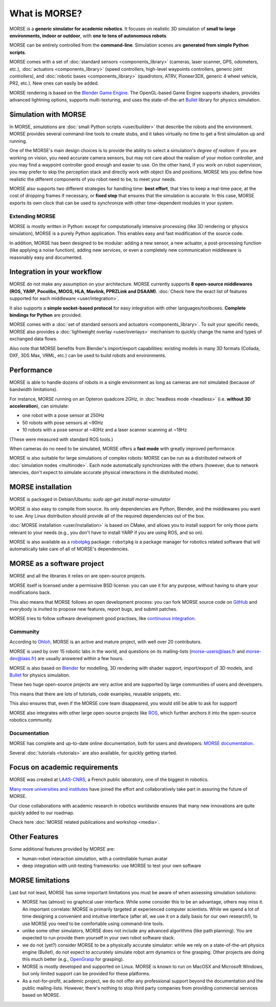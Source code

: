 What is MORSE?
==============

.. image:: ../media/simu_render_indoors.jpg
   :width: 300
   :align: center
.. Introducing MORSE

MORSE is a **generic simulator for academic robotics**. It focuses on realistic
3D simulation of **small to large environments, indoor or outdoor**, with **one
to tens of autonomous robots**.

MORSE can be entirely controlled from the **command-line**. Simulation scenes are
**generated from simple Python scripts**.

MORSE comes with a set of :doc:`standard sensors <components_library>` (cameras,
laser scanner, GPS, odometers, etc.), :doc:`actuators <components_library>` (speed
controllers, high-level waypoints controllers, generic joint controllers), and
:doc:`robotic bases <components_library>` (quadrotors, ATRV, Pioneer3DX, generic
4 wheel vehicle, PR2, etc.). New ones can easily be added.

MORSE rendering is based on the `Blender Game Engine
<http://www.blender.org>`_.  The OpenGL-based Game Engine supports shaders,
provides advanced lightning options, supports multi-texturing, and uses the
state-of-the-art `Bullet <http://bulletphysics.org>`_ library for physics
simulation.

Simulation with MORSE
---------------------

In MORSE, *simulations* are :doc:`small Python scripts <user/builder>` that
describe the robots and the environment. MORSE provides several command-line
tools to create stubs, and it takes virtually no time to get a first simulation
up and running.

.. image:: ../media/caylus.jpg
   :width: 400
   :align: center
.. MORSE used for simulation of ground-air multi-robot cooperation

One of the MORSE's main design choices is to provide the ability to
select a simulation's *degree of realism*: if you are working on vision,
you need accurate camera sensors, but may not care about the realism of
your motion controller, and you may find a waypoint controller good
enough and easier to use. On the other hand, if you work on robot
supervision, you may prefer to skip the perception stack and directly
work with object IDs and positions. MORSE lets you define how realistic
the different components of you robot need to be, to meet your needs.

MORSE also supports two different strategies for handling time: **best effort**,
that tries to keep a real-time pace, at the cost of dropping frames if
necessary, or **fixed step** that ensures that the simulation is accurate. In this
case, MORSE exports its own clock that can be used to synchronize with other
time-dependent modules in your system.

Extending MORSE
+++++++++++++++

MORSE is mostly written in Python: except for computationally intensive processing
(like 3D rendering or physics simulation), MORSE is a purely Python
application. This enables easy and fast modification of the source code.

.. image:: ../media/python-powered.png
   :align: center
.. MORSE extensively uses Python

In addition, MORSE has been designed to be modular: adding a new sensor, a new
actuator, a post-processing function (like applying a noise function), adding new
services, or even a completely new communication middleware is reasonably easy and
documented.


Integration in your workflow
----------------------------

MORSE do not make any assumption on your architecture. MORSE currently supports
**8 open-source middlewares (ROS, YARP, Pocolibs, MOOS, HLA, Mavlink, PPRZLink
and DSAAM)**. :doc:`Check here the exact list of features supported for each
middleware <user/integration>`.

It also supports a **simple socket-based protocol** for easy integration with
other languages/toolboxes. **Complete bindings for Python** are provided.

MORSE comes with a :doc:`set of standard sensors and actuators
<components_library>`. To suit your specific needs, MORSE also provides a
:doc:`lightweight overlay <user/overlays>` mechanism to quickly change the name
and types of exchanged data flows.

Also note that MORSE benefits from Blender's import/export capabilities: existing
models in many 3D formats (Collada, DXF, 3DS Max, VRML, etc.) can be
used to build robots and environments.


Performance
-----------

MORSE is able to handle dozens of robots in a single environment as long as
cameras are not simulated (because of bandwidth limitations).

For instance, MORSE running on an Opteron quadcore 2GHz, in :doc:`headless mode <headless>` (i.e.
**without 3D acceleration**), can simulate:

- one robot with a pose sensor at 250Hz
- 50 robots with pose sensors at ~90Hz
- 10 robots with a pose sensor at ~40Hz and a laser scanner scanning at ~18Hz

(These were measured with standard ROS tools.)

When cameras do no need to be simulated, MORSE offers a **fast mode** with greatly
improved performance.

MORSE is also suitable for large simulations of complex robots: MORSE can be run
as a distributed network of :doc:`simulation nodes <multinode>`. Each node
automatically synchronizes with the others (however, due to network latencies, don't
expect to simulate accurate physical interactions in the distributed mode).

.. image:: ../media/ocean.jpg
   :width: 300
   :align: center
.. Multi-robot simulation: one helicopter cooperates with a submarine
   for mine hunting.

MORSE installation
------------------

MORSE is packaged in Debian/Ubuntu: `sudo apt-get install morse-simulator`

MORSE is also easy to compile from source. Its only dependencies are
Python, Blender, and the middlewares you want to use. Any
Linux distribution should provide all of the required dependencies out of the box.

:doc:`MORSE installation <user/installation>` is based on CMake, and allows you
to install support for only those parts relevant to your needs (e.g.,
you don't have to install YARP if you are using ROS, and so on).

MORSE is also available as a `robotpkg <http://robotpkg.openrobots.org>`_
package: ``robotpkg`` is a package manager for robotics related software that
will automatically take care of all of MORSE's dependencies.


MORSE as a software project
---------------------------

.. image:: ../media/osi-license.png
   :align: center
.. MORSE is an open-source project

MORSE and all the libraries it relies on are open-source projects.

MORSE itself is licensed under a permissive BSD license: you can use it for any
purpose, without having to share your modifications back.

This also means that MORSE follows an open development process: you can fork
MORSE source code on `GitHub <http://github.com/morse-simulator/morse>`_ and
everybody is invited to propose new features, report bugs, and submit patches.

MORSE tries to follow software development good practises, like `continuous
<https://travis-ci.org/morse-simulator/morse>`_ `integration
<http://www.openrobots.org/morse/doc/latest/contributing.html#build-status>`_.

Community
+++++++++

According to `Ohloh <https://www.ohloh.net/p/morse_simulation_engine>`_, MORSE
is an active and mature project, with well over 20 contributors.

MORSE is used by over 15 robotic labs in the world, and questions on its
mailing-lists (`morse-users@laas.fr
<https://sympa.laas.fr/sympa/subscribe/morse-users>`_ and `morse-dev@laas.fr
<https://sympa.laas.fr/sympa/subscribe/morse-dev>`_) are usually answered within
a few hours.

MORSE is also based on `Blender <http://www.blender.org>`_ for modelling, 3D
rendering with shader support, import/export of 3D models, and `Bullet
<http://bulletphysics.org>`_ for physics simulation.

These two huge open-source projects are very active and are supported by large
communities of users and developers.

This means that there are lots of tutorials, code examples, reusable snippets, etc.

This also ensures that, even if the MORSE core team disappeared, you would
still be able to ask for support!

MORSE also integrates with other large open-source projects like `ROS
<http://www.ros.org>`_, which further anchors it into the open-source robotics
community.

Documentation
+++++++++++++

MORSE has complete and up-to-date online documentation, both for users and
developers: `MORSE documentation <http://www.openrobots.org/morse/doc>`_.

Several :doc:`tutorials <tutorials>` are also available, for quickly
getting started.

.. image:: ../media/documentation.jpg
   :width: 500
   :align: center
.. MORSE documentation


Focus on academic requirements
-------------------------------

MORSE was created at `LAAS-CNRS <http://www.laas.fr>`_, a French public laboratory,
one of the biggest in robotics.

`Many more universities and institutes
<https://github.com/morse-simulator/morse/blob/master/doc/survey/first-survey/report.tex>`_ have joined the effort and collaboratively take part in assuring the
future of MORSE.

Our close collaborations with academic research in robotics worldwide ensures
that many new innovations are quite quickly added to our roadmap.

Check here :doc:`MORSE related publications and workshop <media>`.

Other Features
--------------

Some additional features provided by MORSE are:

- human-robot interaction simulation, with a controllable human avatar
- deep integration with unit-testing frameworks: use MORSE to test your own
  software

.. image:: ../media/hri.jpg
   :width: 300
   :align: center
.. MORSE used in a human-robot interaction scenario


MORSE limitations
-----------------

Last but not least, MORSE has some important limitations you must be aware of
when assessing simulation solutions:

- MORSE has (almost) no graphical user interface. While some consider this to be an
  advantage, others may miss it. An important correlate: MORSE is primarily
  targeted at experienced computer scientists. While we spend a lot of time
  designing a convenient and intuitive interface (after all, we use it on a
  daily basis for our own research!), to use MORSE you need to be
  comfortable using command-line tools.

- unlike some other simulators, MORSE does not include any advanced algorithms
  (like path planning). You are expected to run provide them yourself in
  your own robot software stack.

- we do not (yet?) consider MORSE to be a physically accurate simulator: while we
  rely on a state-of-the-art physics engine (Bullet), do not expect to
  accurately simulate robot arm dynamics or fine grasping. Other projects are
  doing this much better (e.g., `OpenGrasp <http://opengrasp.sourceforge.net/>`_
  for grasping).

- MORSE is mostly developed and supported on Linux. MORSE is known to run
  on MacOSX and Microsoft Windows, but only limited support can be provided for
  these platforms.

- As a not-for-profit, academic project, we do not offer any professional
  support beyond the documentation and the public mailing-lists. However,
  there's nothing to stop third party companies from providing commercial
  services based on MORSE.

